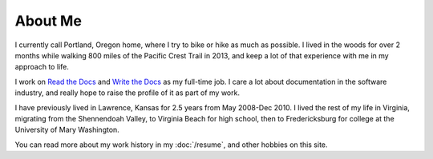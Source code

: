 About Me
========

I currently call Portland, Oregon home,
where I try to bike or hike as much as possible.
I lived in the woods for over 2 months while walking 800 miles of the Pacific Crest Trail in 2013,
and keep a lot of that experience with me in my approach to life.

I work on `Read the Docs <https://readthedocs.org>`_ and `Write the Docs <http://writethedocs.org>`_ as my full-time job.
I care a lot about documentation in the software industry,
and really hope to raise the profile of it as part of my work.

I have previously lived in Lawrence, Kansas for 2.5 years from May 2008-Dec 2010.
I lived the rest of my life in Virginia,
migrating from the Shennendoah Valley,
to Virginia Beach for high school,
then to Fredericksburg for college at the University of Mary Washington.

You can read more about my work history in my :doc:`/resume`,
and other hobbies on this site.
